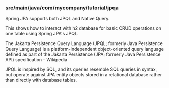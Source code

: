 *** src/main/java/com/mycompany/tutorial/jpqa

Spring JPA supports both JPQL and Native Query.

This shows how to interact with h2 database for basic CRUD operations on one table using Spring JPA's JPQL.

The Jakarta Persistence Query Language (JPQL; formerly Java Persistence Query Language) is a platform-independent object-oriented query language defined as part of the Jakarta Persistence (JPA; formerly Java Persistence API) specification – Wikipedia

JPQL is inspired by SQL, and its queries resemble SQL queries in syntax, but operate against JPA entity objects stored in a relational database rather than directly with database tables.
